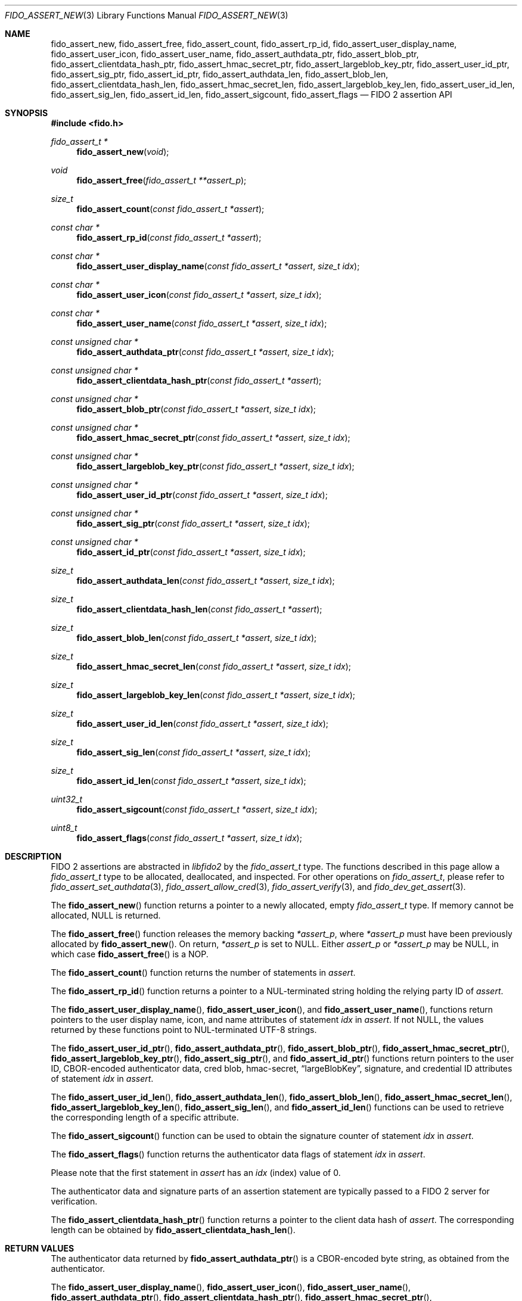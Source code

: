.\" Copyright (c) 2018 Yubico AB. All rights reserved.
.\" Use of this source code is governed by a BSD-style
.\" license that can be found in the LICENSE file.
.\"
.Dd $Mdocdate: October 26 2021 $
.Dt FIDO_ASSERT_NEW 3
.Os
.Sh NAME
.Nm fido_assert_new ,
.Nm fido_assert_free ,
.Nm fido_assert_count ,
.Nm fido_assert_rp_id ,
.Nm fido_assert_user_display_name ,
.Nm fido_assert_user_icon ,
.Nm fido_assert_user_name ,
.Nm fido_assert_authdata_ptr ,
.Nm fido_assert_blob_ptr ,
.Nm fido_assert_clientdata_hash_ptr ,
.Nm fido_assert_hmac_secret_ptr ,
.Nm fido_assert_largeblob_key_ptr ,
.Nm fido_assert_user_id_ptr ,
.Nm fido_assert_sig_ptr ,
.Nm fido_assert_id_ptr ,
.Nm fido_assert_authdata_len ,
.Nm fido_assert_blob_len ,
.Nm fido_assert_clientdata_hash_len ,
.Nm fido_assert_hmac_secret_len ,
.Nm fido_assert_largeblob_key_len ,
.Nm fido_assert_user_id_len ,
.Nm fido_assert_sig_len ,
.Nm fido_assert_id_len ,
.Nm fido_assert_sigcount ,
.Nm fido_assert_flags
.Nd FIDO 2 assertion API
.Sh SYNOPSIS
.In fido.h
.Ft fido_assert_t *
.Fn fido_assert_new "void"
.Ft void
.Fn fido_assert_free "fido_assert_t **assert_p"
.Ft size_t
.Fn fido_assert_count "const fido_assert_t *assert"
.Ft const char *
.Fn fido_assert_rp_id "const fido_assert_t *assert"
.Ft const char *
.Fn fido_assert_user_display_name "const fido_assert_t *assert" "size_t idx"
.Ft const char *
.Fn fido_assert_user_icon "const fido_assert_t *assert" "size_t idx"
.Ft const char *
.Fn fido_assert_user_name "const fido_assert_t *assert" "size_t idx"
.Ft const unsigned char *
.Fn fido_assert_authdata_ptr "const fido_assert_t *assert" "size_t idx"
.Ft const unsigned char *
.Fn fido_assert_clientdata_hash_ptr "const fido_assert_t *assert"
.Ft const unsigned char *
.Fn fido_assert_blob_ptr "const fido_assert_t *assert" "size_t idx"
.Ft const unsigned char *
.Fn fido_assert_hmac_secret_ptr "const fido_assert_t *assert" "size_t idx"
.Ft const unsigned char *
.Fn fido_assert_largeblob_key_ptr "const fido_assert_t *assert" "size_t idx"
.Ft const unsigned char *
.Fn fido_assert_user_id_ptr "const fido_assert_t *assert" "size_t idx"
.Ft const unsigned char *
.Fn fido_assert_sig_ptr "const fido_assert_t *assert" "size_t idx"
.Ft const unsigned char *
.Fn fido_assert_id_ptr "const fido_assert_t *assert" "size_t idx"
.Ft size_t
.Fn fido_assert_authdata_len "const fido_assert_t *assert" "size_t idx"
.Ft size_t
.Fn fido_assert_clientdata_hash_len "const fido_assert_t *assert"
.Ft size_t
.Fn fido_assert_blob_len "const fido_assert_t *assert" "size_t idx"
.Ft size_t
.Fn fido_assert_hmac_secret_len "const fido_assert_t *assert" "size_t idx"
.Ft size_t
.Fn fido_assert_largeblob_key_len "const fido_assert_t *assert" "size_t idx"
.Ft size_t
.Fn fido_assert_user_id_len "const fido_assert_t *assert" "size_t idx"
.Ft size_t
.Fn fido_assert_sig_len "const fido_assert_t *assert" "size_t idx"
.Ft size_t
.Fn fido_assert_id_len "const fido_assert_t *assert" "size_t idx"
.Ft uint32_t
.Fn fido_assert_sigcount "const fido_assert_t *assert" "size_t idx"
.Ft uint8_t
.Fn fido_assert_flags "const fido_assert_t *assert" "size_t idx"
.Sh DESCRIPTION
FIDO 2 assertions are abstracted in
.Em libfido2
by the
.Vt fido_assert_t
type.
The functions described in this page allow a
.Vt fido_assert_t
type to be allocated, deallocated, and inspected.
For other operations on
.Vt fido_assert_t ,
please refer to
.Xr fido_assert_set_authdata 3 ,
.Xr fido_assert_allow_cred 3 ,
.Xr fido_assert_verify 3 ,
and
.Xr fido_dev_get_assert 3 .
.Pp
The
.Fn fido_assert_new
function returns a pointer to a newly allocated, empty
.Vt fido_assert_t
type.
If memory cannot be allocated, NULL is returned.
.Pp
The
.Fn fido_assert_free
function releases the memory backing
.Fa *assert_p ,
where
.Fa *assert_p
must have been previously allocated by
.Fn fido_assert_new .
On return,
.Fa *assert_p
is set to NULL.
Either
.Fa assert_p
or
.Fa *assert_p
may be NULL, in which case
.Fn fido_assert_free
is a NOP.
.Pp
The
.Fn fido_assert_count
function returns the number of statements in
.Fa assert .
.Pp
The
.Fn fido_assert_rp_id
function returns a pointer to a NUL-terminated string holding the
relying party ID of
.Fa assert .
.Pp
The
.Fn fido_assert_user_display_name ,
.Fn fido_assert_user_icon ,
and
.Fn fido_assert_user_name ,
functions return pointers to the user display name, icon, and
name attributes of statement
.Fa idx
in
.Fa assert .
If not NULL, the values returned by these functions point to
NUL-terminated UTF-8 strings.
.Pp
The
.Fn fido_assert_user_id_ptr ,
.Fn fido_assert_authdata_ptr ,
.Fn fido_assert_blob_ptr ,
.Fn fido_assert_hmac_secret_ptr ,
.Fn fido_assert_largeblob_key_ptr ,
.Fn fido_assert_sig_ptr ,
and
.Fn fido_assert_id_ptr
functions return pointers to the user ID, CBOR-encoded
authenticator data, cred blob, hmac-secret,
.Dq largeBlobKey ,
signature, and credential ID attributes of statement
.Fa idx
in
.Fa assert .
.Pp
The
.Fn fido_assert_user_id_len ,
.Fn fido_assert_authdata_len ,
.Fn fido_assert_blob_len ,
.Fn fido_assert_hmac_secret_len ,
.Fn fido_assert_largeblob_key_len ,
.Fn fido_assert_sig_len ,
and
.Fn fido_assert_id_len
functions can be used to retrieve the corresponding length of a
specific attribute.
.Pp
The
.Fn fido_assert_sigcount
function can be used to obtain the signature counter of statement
.Fa idx
in
.Fa assert .
.Pp
The
.Fn fido_assert_flags
function returns the authenticator data flags of statement
.Fa idx
in
.Fa assert .
.Pp
Please note that the first statement in
.Fa assert
has an
.Fa idx
(index) value of 0.
.Pp
The authenticator data and signature parts of an assertion
statement are typically passed to a FIDO 2 server for verification.
.Pp
The
.Fn fido_assert_clientdata_hash_ptr
function returns a pointer to the client data hash of
.Fa assert .
The corresponding length can be obtained by
.Fn fido_assert_clientdata_hash_len .
.Sh RETURN VALUES
The authenticator data returned by
.Fn fido_assert_authdata_ptr
is a CBOR-encoded byte string, as obtained from the authenticator.
.Pp
The
.Fn fido_assert_user_display_name ,
.Fn fido_assert_user_icon ,
.Fn fido_assert_user_name ,
.Fn fido_assert_authdata_ptr ,
.Fn fido_assert_clientdata_hash_ptr ,
.Fn fido_assert_hmac_secret_ptr ,
.Fn fido_assert_largeblob_key_ptr ,
.Fn fido_assert_user_id_ptr ,
and
.Fn fido_assert_sig_ptr
functions return NULL if the respective field in
.Fa assert
is not set.
If not NULL, returned pointers are guaranteed to exist until any API
function that takes
.Fa assert
without the
.Em const
qualifier is invoked.
.Sh SEE ALSO
.Xr fido_assert_allow_cred 3 ,
.Xr fido_assert_set_authdata 3 ,
.Xr fido_assert_verify 3 ,
.Xr fido_dev_get_assert 3 ,
.Xr fido_dev_largeblob_get 3

